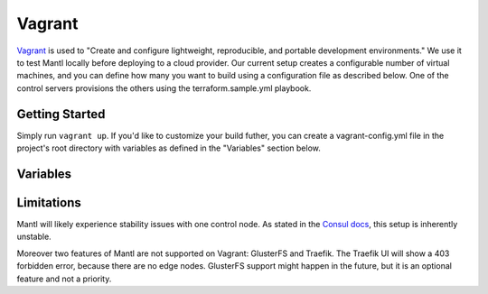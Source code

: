 Vagrant
=======

.. versionadded:: 0.6

`Vagrant <https://vagrantup.com/>`_ is used to "Create and configure
lightweight, reproducible, and portable development environments." We use it
to test Mantl locally before deploying to a cloud provider.
Our current setup creates a configurable number of virtual machines, and you can
define how many you want to build using a configuration file as described below.
One of the control servers provisions the others using the terraform.sample.yml
playbook.

Getting Started
---------------

Simply run ``vagrant up``. If you'd like to customize your build futher, you
can create a vagrant-config.yml file in the project's root directory with
variables as defined in the "Variables" section below.

Variables
---------

.. data:: worker_count

   The number of nodes with role=worker

.. data:: control_count

   The number of nodes with role=control

.. data:: worker_ip_start

   A base IP address which will have its last digit appended. For example, if
   this is set to "192.168.100.10", the first worker node will have the IP
   address 192.168.100.101, the second will have 192.168.100.102, etc.

.. data:: control_ip_start

   Similar to the above, but for control nodes.

.. data:: worker_memory

   The amount of memory in MB to allocate for worker node virtual machines. This
   setting is only valid for the virtualbox provider.

.. data:: worker_cpus

   The number of CPUs to allocate for worker node virtual machines. This setting
   is only valid for the virtualbox provider.

.. data:: control_memory

   The amount of memory in MB to allocate for control node virtual machines.
   This setting is only valid for the virtualbox provider.

.. data:: control_cpus

   The number of CPUs to allocate for control node virtual machines. This
   setting is only valid for the virtualbox provider.

.. data:: network

   Default: private. Which type of Vagrant network to provision. See
   https://docs.vagrantup.com/v2/networking/index.html

.. data:: playbooks

   An array of paths to Ansible playbooks to run during the provisioning step.
   For example, to attempt to run the GlusterFS addon
   (``./addons/glusterfs.yml``), you would add a
   ``/vagrant/addons/glusterfs.yml`` entry. You can also use this directive to
   run playbooks other than ``terraform.sample.yml`` after provisioning for the
   first time, by modifying this variable and running ``vagrant provision``.

Limitations
-----------

Mantl will likely experience stability issues with one control node. As stated
in the `Consul docs <https://www.consul.io/docs/guides/bootstrapping.html>`_,
this setup is inherently unstable.

Moreover two features of Mantl are not supported on Vagrant: GlusterFS and
Traefik. The Traefik UI will show a 403 forbidden error, because there are no
edge nodes. GlusterFS support might happen in the future, but it is an optional
feature and not a priority.
